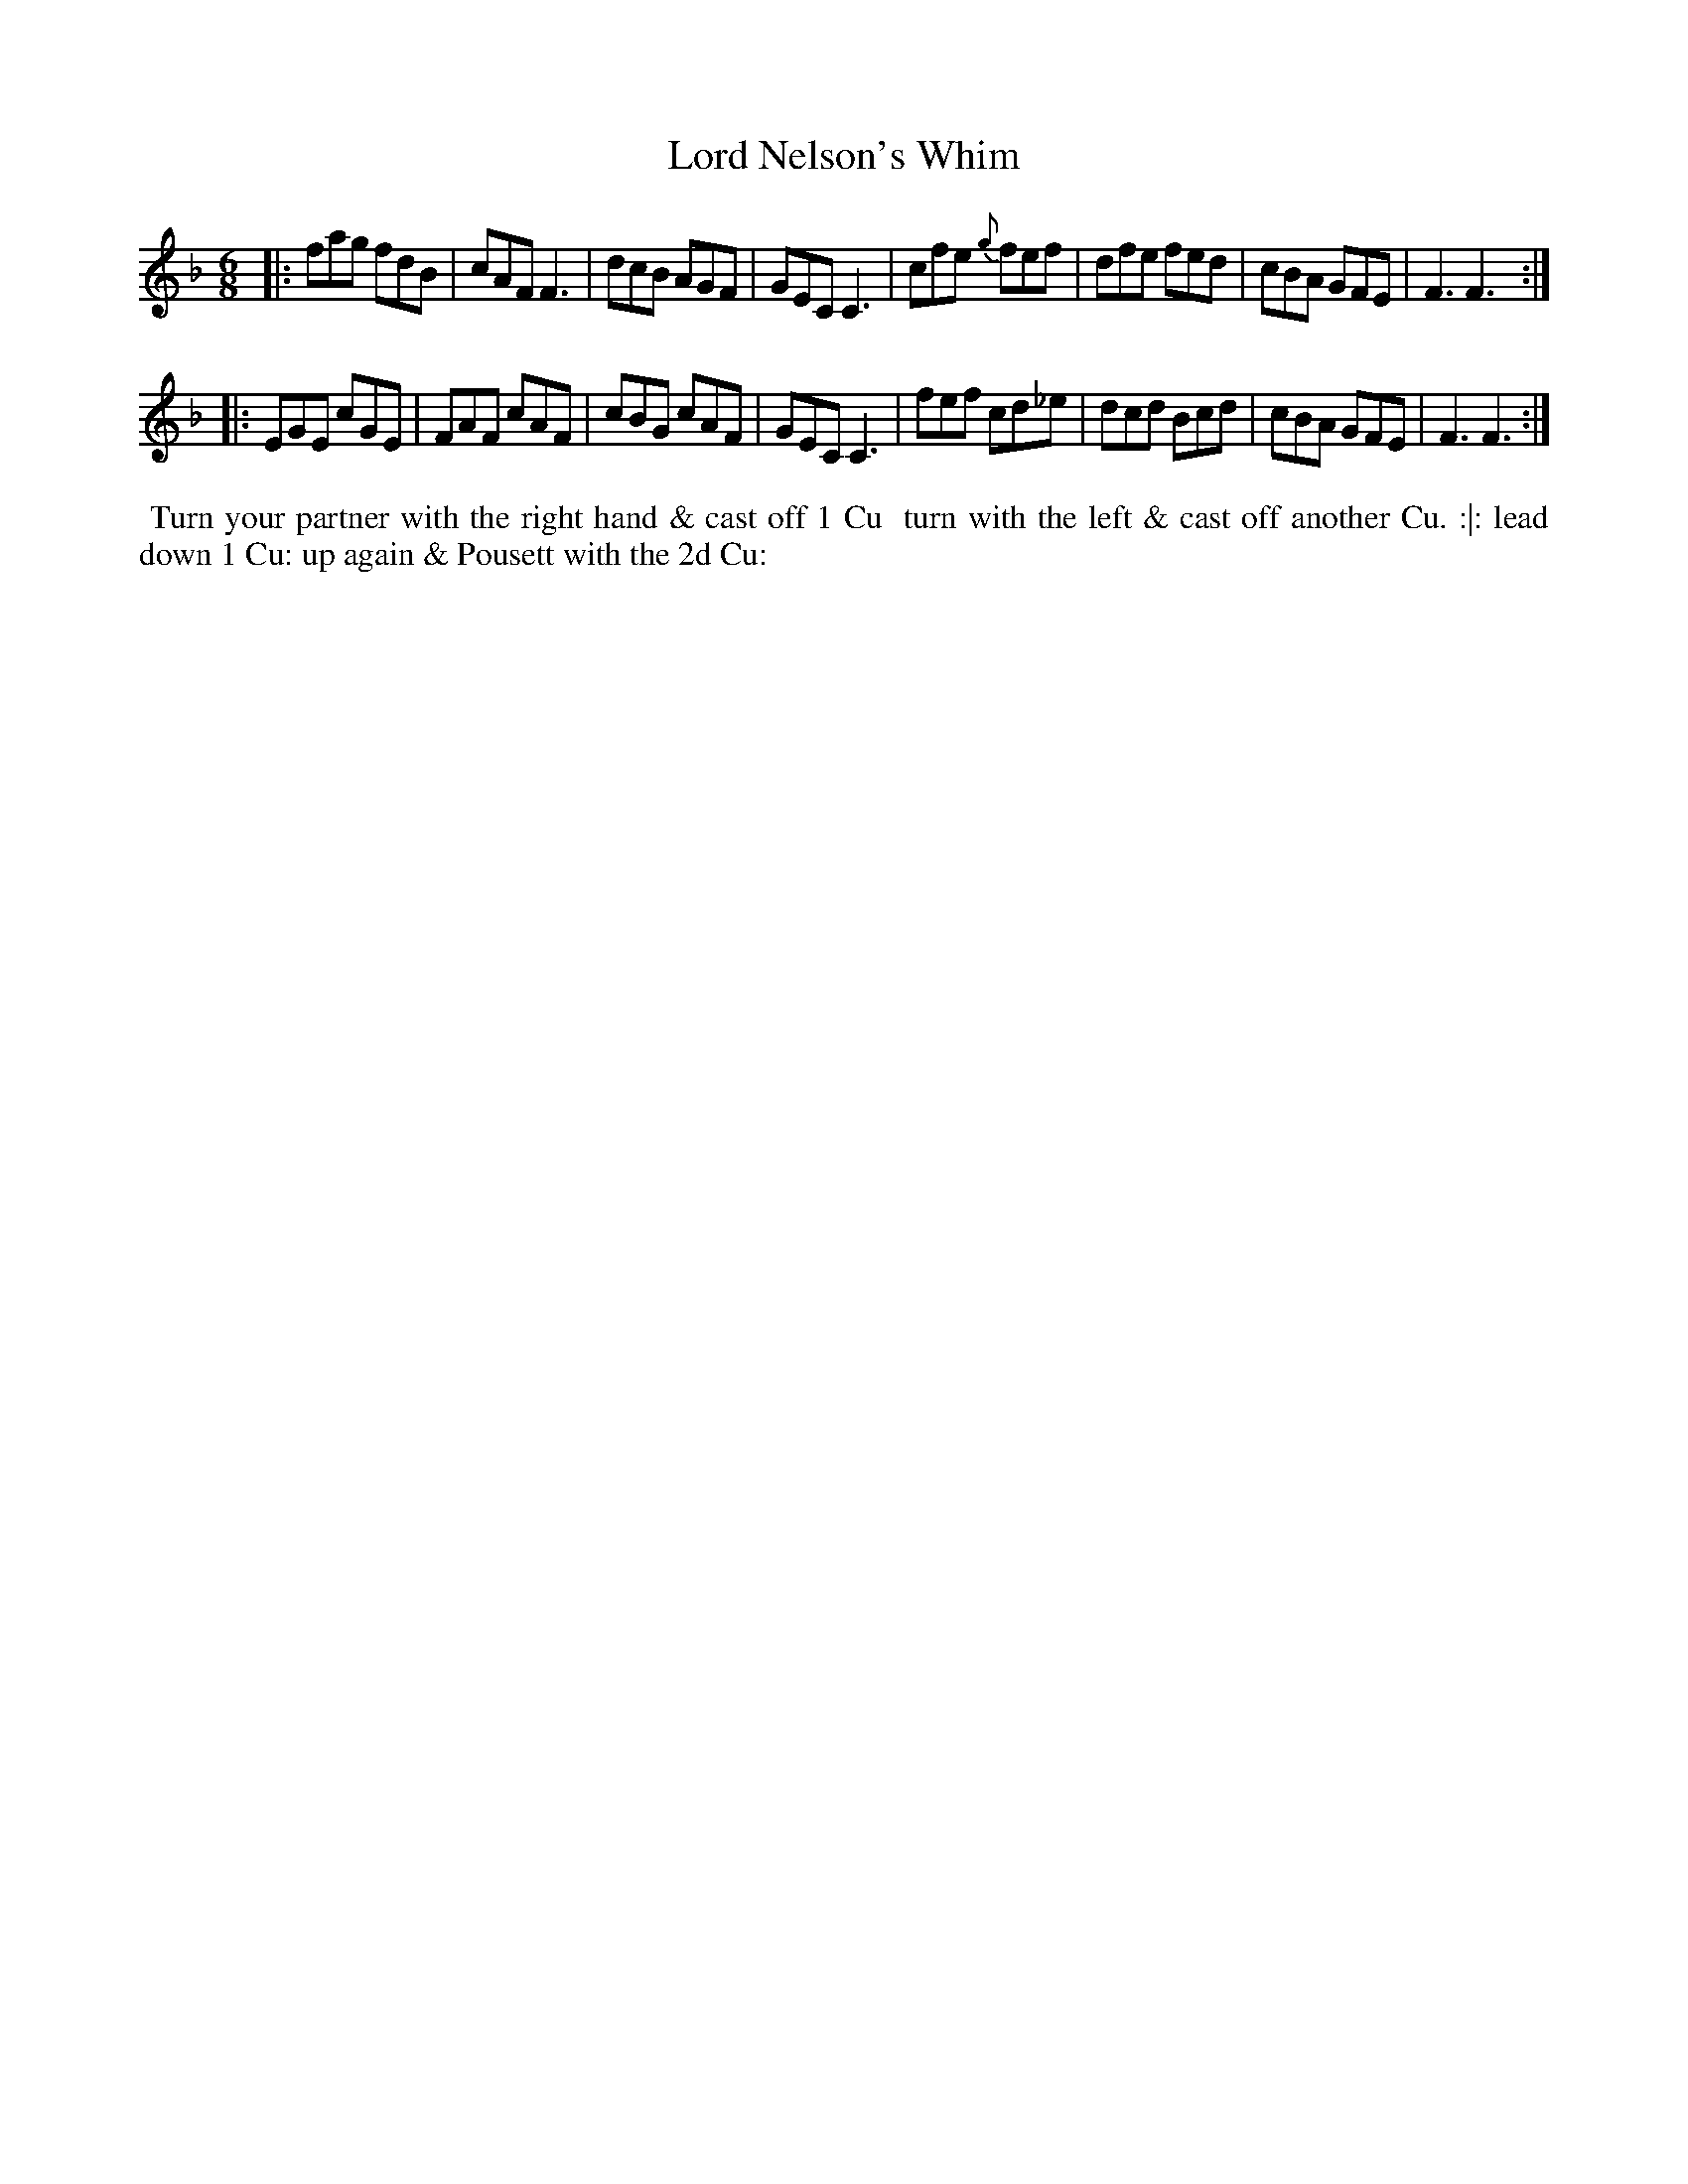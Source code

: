 X: 8
T: Lord Nelson's Whim
%C: Mr. Gray
%R: jig
B: Mr. Gray "24 Country Dances for the Year 1803" p.4 #2
S: http://imslp.org/wiki/24_Country_Dances_for_the_Year_1803_(Various)  2013-12-2
Z: 2013 John Chambers <jc:trillian.mit.edu>
M: 6/8
L: 1/8
K: F
|:\
fag    fdB | cAF F3  | dcB AGF | GEC C3 |\
cfe {g}fef | dfe fed | cBA GFE | F3  F3 :|
|:\
EGE cGE  | FAF cAF | cBG cAF | GEC C3 |\
fef cd_e | dcd Bcd | cBA GFE | F3  F3 :|
% - - - - - - - - - - - - - - - - - - - - - - - - -
%%begintext align
%% Turn your partner with the right hand & cast off 1 Cu
%% turn with the left & cast off another Cu. :|: lead
down 1 Cu: up again & Pousett with the 2d Cu:
%%endtext

